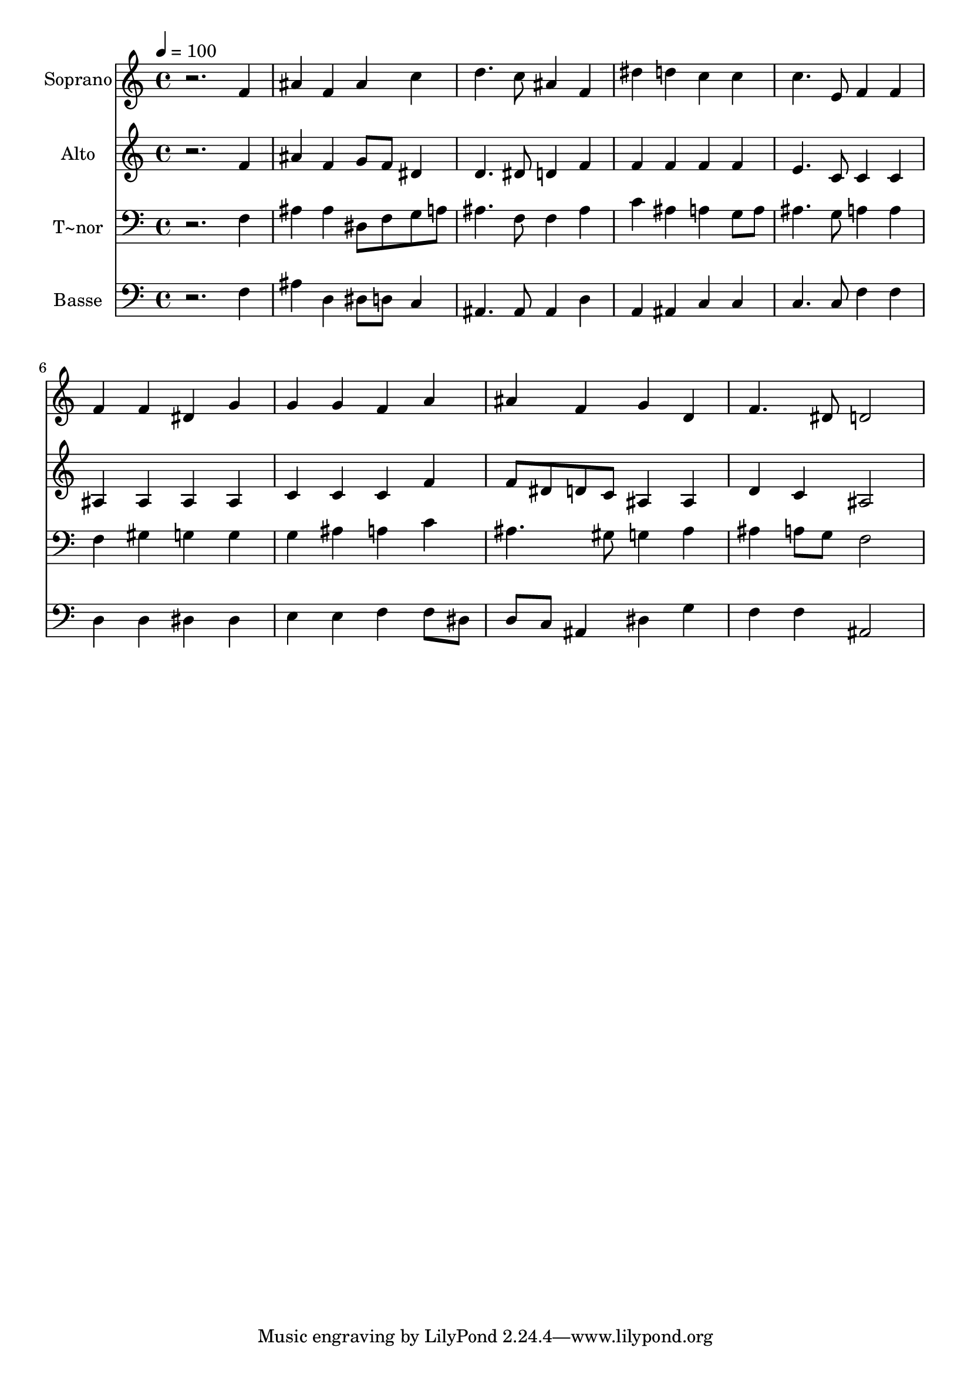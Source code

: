 % Lily was here -- automatically converted by /usr/bin/midi2ly from 127.mid
\version "2.14.0"

\layout {
  \context {
    \Voice
    \remove "Note_heads_engraver"
    \consists "Completion_heads_engraver"
    \remove "Rest_engraver"
    \consists "Completion_rest_engraver"
  }
}

trackAchannelA = {
  
  \time 4/4 
  
  \tempo 4 = 100 
  
}

trackA = <<
  \context Voice = voiceA \trackAchannelA
>>


trackBchannelA = {
  
  \set Staff.instrumentName = "Soprano"
  
}

trackBchannelB = \relative c {
  r2. f'4 
  | % 2
  ais f ais c 
  | % 3
  d4. c8 ais4 f 
  | % 4
  dis' d c c 
  | % 5
  c4. e,8 f4 f 
  | % 6
  f f dis g 
  | % 7
  g g f a 
  | % 8
  ais f g d 
  | % 9
  f4. dis8 d2 
  | % 10
  
}

trackB = <<
  \context Voice = voiceA \trackBchannelA
  \context Voice = voiceB \trackBchannelB
>>


trackCchannelA = {
  
  \set Staff.instrumentName = "Alto"
  
}

trackCchannelC = \relative c {
  r2. f'4 
  | % 2
  ais f g8 f dis4 
  | % 3
  d4. dis8 d4 f 
  | % 4
  f f f f 
  | % 5
  e4. c8 c4 c 
  | % 6
  ais ais ais ais 
  | % 7
  c c c f 
  | % 8
  f8 dis d c ais4 ais 
  | % 9
  d c ais2 
  | % 10
  
}

trackC = <<
  \context Voice = voiceA \trackCchannelA
  \context Voice = voiceB \trackCchannelC
>>


trackDchannelA = {
  
  \set Staff.instrumentName = "T~nor"
  
}

trackDchannelC = \relative c {
  r2. f4 
  | % 2
  ais ais dis,8 f g a 
  | % 3
  ais4. f8 f4 ais 
  | % 4
  c ais a g8 a 
  | % 5
  ais4. g8 a4 a 
  | % 6
  f gis g g 
  | % 7
  g ais a c 
  | % 8
  ais4. gis8 g4 ais 
  | % 9
  ais a8 g f2 
  | % 10
  
}

trackD = <<

  \clef bass
  
  \context Voice = voiceA \trackDchannelA
  \context Voice = voiceB \trackDchannelC
>>


trackEchannelA = {
  
  \set Staff.instrumentName = "Basse"
  
}

trackEchannelC = \relative c {
  r2. f4 
  | % 2
  ais d, dis8 d c4 
  | % 3
  ais4. ais8 ais4 d 
  | % 4
  a ais c c 
  | % 5
  c4. c8 f4 f 
  | % 6
  d d dis dis 
  | % 7
  e e f f8 dis 
  | % 8
  d c ais4 dis g 
  | % 9
  f f ais,2 
  | % 10
  
}

trackE = <<

  \clef bass
  
  \context Voice = voiceA \trackEchannelA
  \context Voice = voiceB \trackEchannelC
>>


\score {
  <<
    \context Staff=trackB \trackA
    \context Staff=trackB \trackB
    \context Staff=trackC \trackA
    \context Staff=trackC \trackC
    \context Staff=trackD \trackA
    \context Staff=trackD \trackD
    \context Staff=trackE \trackA
    \context Staff=trackE \trackE
  >>
  \layout {}
  \midi {}
}
